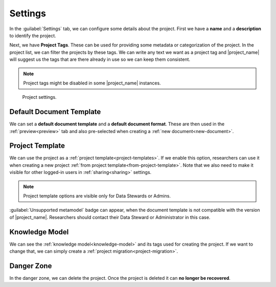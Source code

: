 .. _project-settings:

Settings
********

In the :guilabel:`Settings` tab, we can configure some details about the project. First we have a **name** and a **description** to identify the project.

Next, we have **Project Tags**. These can be used for providing some metadata or categorization of the project. In the project list, we can filter the projects by these tags. We can write any text we want as a project tag and |project_name| will suggest us the tags that are there already in use so we can keep them consistent.

.. NOTE::

    Project tags might be disabled in some |project_name| instances.


.. figure:: settings/settings.png
    
    Project settings.


.. _default-document-template:

Default Document Template
=========================

We can set a **default document template** and a **default document format**. These are then used in the :ref:`preview<preview>` tab and also pre-selected when creating a :ref:`new document<new-document>`.


Project Template
================

We can use the project as a :ref:`project template<project-templates>`. If we enable this option, researchers can use it when creating a new project :ref:`from project template<from-project-template>`. Note that we also need to make it visible for other logged-in users in :ref:`sharing<sharing>` settings.

.. NOTE::

    Project template options are visible only for Data Stewards or Admins.


:guilabel:`Unsupported metamodel` badge can appear, when the document template is not compatible with the version of |project_name|. Researchers should contact their Data Steward or Administrator in this case.

Knowledge Model
===============

We can see the :ref:`knowledge model<knowledge-model>` and its tags used for creating the project. If we want to change that, we can simply create a :ref:`project migration<project-migration>`.


Danger Zone
===========

In the danger zone, we can delete the project. Once the project is deleted it can **no longer be recovered**.